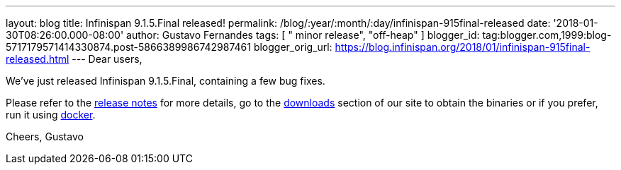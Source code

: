 ---
layout: blog
title: Infinispan 9.1.5.Final released!
permalink: /blog/:year/:month/:day/infinispan-915final-released
date: '2018-01-30T08:26:00.000-08:00'
author: Gustavo Fernandes
tags: [ " minor release", "off-heap" ]
blogger_id: tag:blogger.com,1999:blog-5717179571414330874.post-5866389986742987461
blogger_orig_url: https://blog.infinispan.org/2018/01/infinispan-915final-released.html
---
Dear users,

We've just released Infinispan 9.1.5.Final, containing a few bug
fixes.

Please refer to the
https://issues.jboss.org/secure/ReleaseNote.jspa?projectId=12310799&version=12336457[release
notes] for more details, go to the
http://infinispan.org/download/[downloads] section of our site to obtain
the binaries or if you prefer, run it using
https://github.com/jboss-dockerfiles/infinispan/tree/master/server[docker].


Cheers,
Gustavo

